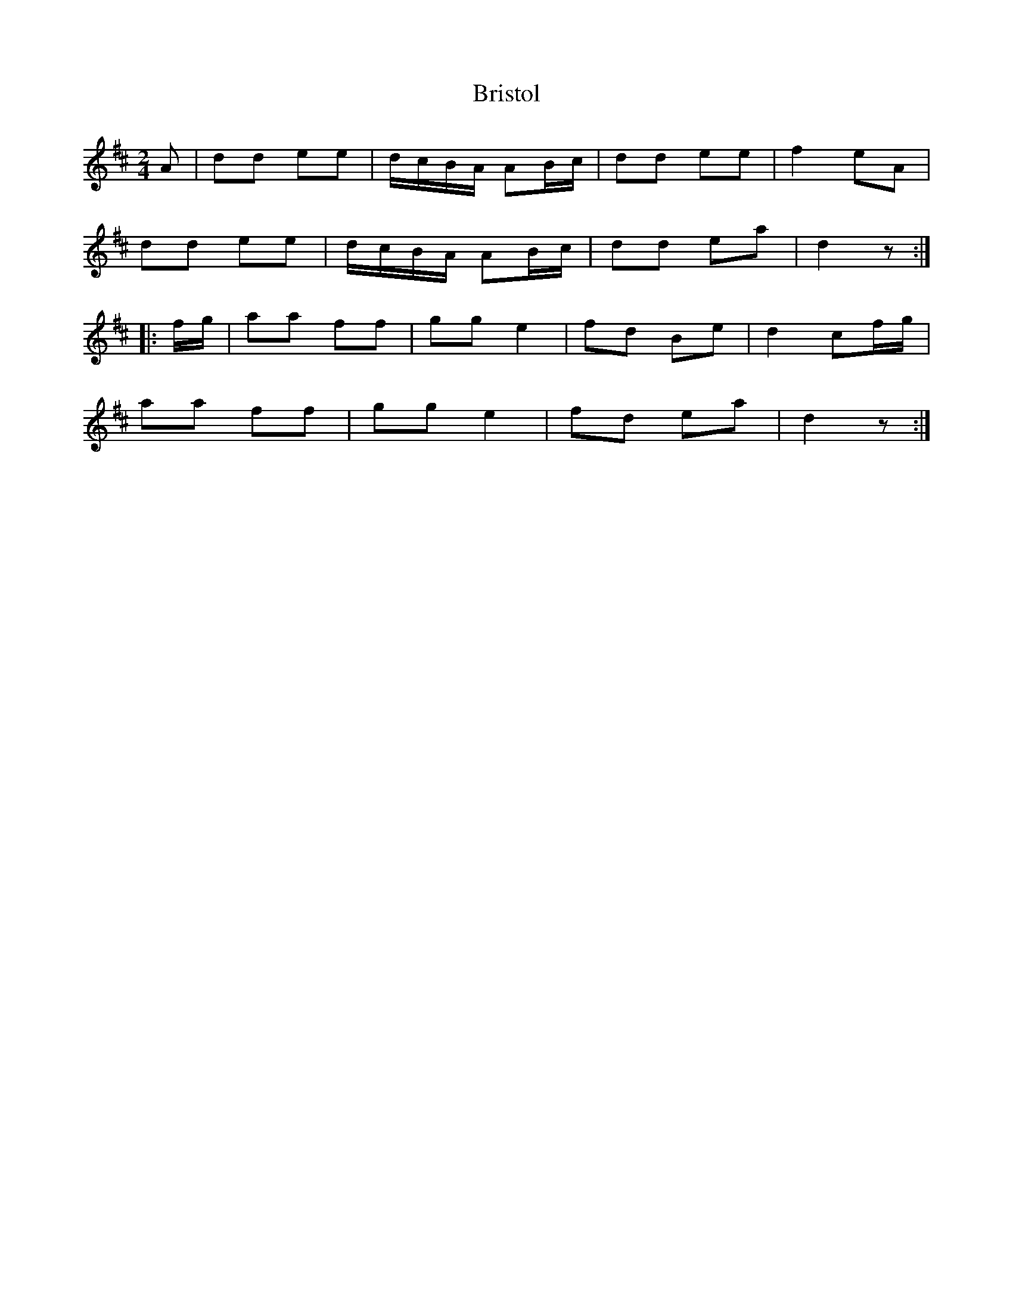X: 2
T: Bristol
Z: fidicen
S: https://thesession.org/tunes/10181#setting26111
R: polka
M: 2/4
L: 1/8
K: Dmaj
A | dd ee | d/c/B/A/ AB/c/ | dd ee | f2 eA |
dd ee | d/c/B/A/ AB/c/ | dd ea | d2 z :|
|: f/g/ | aa ff | gg e2 | fd Be | d2 cf/g/ |
aa ff | gg e2 | fd ea | d2 z :|
